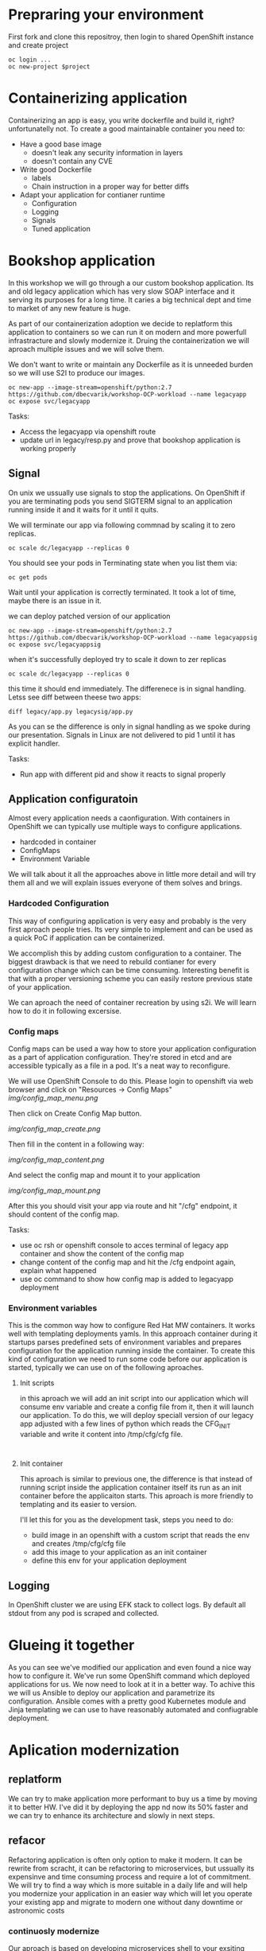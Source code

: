 * Prepraring your environment
First fork and clone this repositroy, then login to shared OpenShift instance and create project
#+BEGIN_SRC shell
oc login ...
oc new-project $project
#+END_SRC

* Containerizing application
Containerizing an app is easy, you write dockerfile and build it, right? 
unfortunatelly not. To create a good maintainable container you need to:
- Have a good base image
  - doesn't leak any security information in layers
  - doesn't contain any CVE
- Write good Dockerfile
  - labels
  - Chain instruction in a proper way for better diffs
- Adapt your application for contianer runtime
  - Configuration
  - Logging
  - Signals
  - Tuned application
 
* Bookshop application

In this workshop we will go through a our custom bookshop application. Its and old legacy application which has
very slow SOAP interface and it serving its purposes for a long time. It caries a big technical dept and time
to market of any new feature is huge.

As part of our containerization adoption we decide to replatform this application to containers so we can run it
on modern and more powerfull infrastracture and slowly modernize it. Druing the containerization we will aproach 
multiple issues and we will solve them.

We don't want to write or maintain any Dockerfile as it is unneeded burden so we will use S2I to produce our images.

#+BEGIN_SRC 
oc new-app --image-stream=openshift/python:2.7 https://github.com/dbecvarik/workshop-OCP-workload --name legacyapp
oc expose svc/legacyapp
#+END_SRC

Tasks:
- Access the legacyapp via openshift route
- update url in legacy/resp.py and prove that bookshop application is working properly

** Signal
On unix we ussually use signals to stop the applications. On OpenShift if you are terminating pods you send SIGTERM
signal to an application running inside it and it waits for it until it quits.

We will terminate our app via following commnad by scaling it to zero replicas.
#+BEGIN_SRC 
oc scale dc/legacyapp --replicas 0
#+END_SRC

You should see your pods in Terminating state when you list them via:
#+BEGIN_SRC 
oc get pods
#+END_SRC

Wait until your application is correctly terminated. It took a lot of time, maybe there is an issue in it.

we can deploy patched version of our application
#+BEGIN_SRC 
oc new-app --image-stream=openshift/python:2.7 https://github.com/dbecvarik/workshop-OCP-workload --name legacyappsig
oc expose svc/legacyappsig
#+END_SRC

when it's successfully deployed try to scale it down to zer replicas
#+BEGIN_SRC 
oc scale dc/legacyapp --replicas 0
#+END_SRC

this time it should end immediately. The differenece is in signal handling. Letss see diff between theese two apps:
#+BEGIN_SRC shell
diff legacy/app.py legacysig/app.py
#+END_SRC

As you can se the difference is only in signal handling as we spoke during our presentation. Signals in Linux are not
delivered to pid 1 until it has explicit handler.

Tasks:
- Run app with different pid and show it reacts to signal properly

** Application configuratoin
Almost every application needs a caonfiguration. With containers in OpenShift we can typically use multiple ways 
to configure applications.

- hardcoded in container
- ConfigMaps
- Environment Variable

We will talk about it all the approaches above in little more detail and will try them all and we will explain 
issues everyone of them solves and brings.


*** Hardcoded Configuration
This way of configuring application is very easy and probably is the very first aproach people tries. 
Its very simple to implement and can be used as a quick PoC if application can be containerized.

We accomplish this by adding custom configuration to a container. The biggest drawback is that we need
to rebuild contianer for every configuration change which can be time consuming. Interesting benefit
is that with a proper versioning scheme you can easily restore previous state of your application.

We can aproach the need of container recreation by using s2i. We will learn how to do it in following 
excersise.


*** Config maps
Config maps can be used a way how to store your application configuration as a part of application configuration.
They're stored in etcd and are accessible typically as a file in a pod. It's a neat way to reconfigure.

We will use OpenShift Console to do this. Please login to openshift via web browser and click on "Resources
-> Config Maps"
[[img/config_map_menu.png ]]

Then click on Create Config Map button.

[[img/config_map_create.png ]]

Then fill in the content in a following way:

[[img/config_map_content.png ]]

And select the config map and mount it to your application

[[img/config_map_mount.png ]]

After this you should visit your app via route and hit "/cfg" endpoint, it should content of the config map.

Tasks:
- use oc rsh or openshift console to acces terminal of legacy app container and show the content of the config map
- change content of the config map and hit the /cfg endpoint again, explain what happened
- use oc command to show how config map is added to legacyapp deployment

*** Environment variables
This is the common way how to configure Red Hat MW containers. It works well with templating deployments yamls.
In this approach container during it startups parses predefined sets of environment variables and prepares
configuration for the application running inside the container. To create this kind of configuration we need 
to run some code before our application is started, typically we can use on of the following aproaches.

**** Init scripts
in this aproach we will add an init script into our application which will consume env variable and create 
a config file from it, then it will launch our application. To do this, we will deploy speciall version of
our legacy app adjusted with a few lines of python which reads the CFG_INIT variable and write it content 
into /tmp/cfg/cfg file.

#+BEGIN_SRC 

#+END_SRC

**** Init container
This aproach is similar to previous one, the difference is that instead of running script inside the application
container itself its run as an init container before the applicaiton starts. This aproach is more friendly
to templating and its easier to version.

I'll let this for you as the development task, steps you need to do:

- build image in an openshift with a custom script that reads the env and creates /tmp/cfg/cfg file
- add this image to your application as an init container
- define this env for your application deployment


** Logging
In OpenShift cluster we are using EFK stack to collect logs. By default all stdout from any pod is scraped and
collected.



* Glueing it together
As you can see we've modified our application and even found a nice way how to configure it. We've run some 
OpenShift command which deployed applications for us. We now need to look at it in a better way.
To achive this we will us Ansible to deploy our application and parametrize its configuration.
Ansible comes with a pretty good Kubernetes module and Jinja templating we can use to have reasonably automated
and confiugrable deployment.



* Aplication modernization
** replatform
We can try to make application more performant to buy us a time by moving it to better HW. I've did it by deploying the 
app nd now its 50% faster and we can try to enhance its architecture and slowly in next steps.


** refacor
Refactoring application is often only option to make it modern. It can be rewrite from scracht, it can be refactoring to 
microservices, but ussually its expensinve and time consuming process and require a lot of commitment. We will try
to find a way which is more suitable in a daily life and will help you modernize your application in an easier
way which will let you operate your existing app and migrate to modern one without dany downtime or astronomic costs


*** continuosly modernize
Our aproach is based on developing microservices shell to your exsiting legacy application first. This aproach will
enable us to model and try new microservices architecture and we can quickly decide if we need to tweak it a little
or completely change. With this experence we will be able to add new features via new microservices and modernize
our legacy backend application by removing part of its features from it and replacing services shells with proper
microservices implementation. We will achieve this by using Red Hat Fuse, our agile ESB solution for next decade.

*** ESB
To build a microservice crust to our legacy application we will deploy Red Hat Fuse. Side of of this crust is
also that we were able to easily convert "big bloated" web service to a RESTfull microservices, that we can 
scale and manage much easily in future.

#+BEGIN_SRC shell
oc apply -f ansible/crust/templates/bc.yaml
oc apply -f ansible/crust/templates/dc.yaml
#+END_SRC

Tasks:
- convert this deployments to ansible module

Access this app via its route and hit "/books/list" and "/books/info/1984" endpoints. You should get same
resposnes as you get with resp.py program from soap interface.

*** caches
As you see we were able to convert are slow SOAP service to rest ones via Red Hat Fuse. We can make them more 
performant by using caches inside Red Hat Fuse. We will not go through this as this is not primary focus
of this workshop.


*** New features
We wanted to extend our application by a review service, we will do it by deploying a new review service and
a new web application. (Hint: Its python app)

Our review service is located in the review directry, use oc new-app to deploy it. 

After that pleas deploy new page, you need to set following env variables, so it can find all services:
- REVIEW - address of a new review service
- CRUST - address of a crust integration



